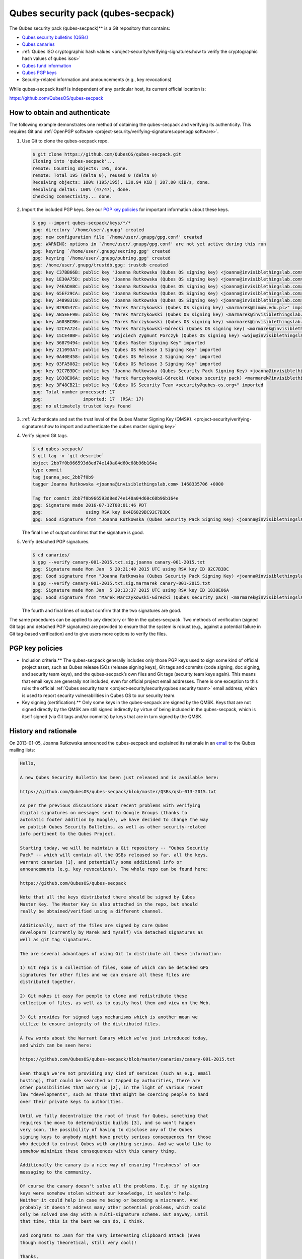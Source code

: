 ===================================
Qubes security pack (qubes-secpack)
===================================


The Qubes security pack (qubes-secpack)** is a Git repository that
contains:

- `Qubes security bulletins (QSBs) <https://www.qubes-os.org/security/qsb/>`__

- `Qubes canaries <https://www.qubes-os.org/security/canary/>`__

- :ref:`Qubes ISO cryptographic hash values <project-security/verifying-signatures:how to verify the cryptographic hash values of qubes isos>`

- `Qubes fund information <https://github.com/QubesOS/qubes-secpack/tree/master/fund>`__

- `Qubes PGP keys <https://keys.qubes-os.org/keys/>`__

- Security-related information and announcements (e.g., key
  revocations)



While qubes-secpack itself is independent of any particular host, its
current official location is:

https://github.com/QubesOS/qubes-secpack

How to obtain and authenticate
------------------------------


The following example demonstrates one method of obtaining the
qubes-secpack and verifying its authenticity. This requires Git and
:ref:`OpenPGP software <project-security/verifying-signatures:openpgp software>`.

1. Use Git to clone the qubes-secpack repo.

   .. code:: bash

         $ git clone https://github.com/QubesOS/qubes-secpack.git
         Cloning into 'qubes-secpack'...
         remote: Counting objects: 195, done.
         remote: Total 195 (delta 0), reused 0 (delta 0)
         Receiving objects: 100% (195/195), 130.94 KiB | 207.00 KiB/s, done.
         Resolving deltas: 100% (47/47), done.
         Checking connectivity... done.


2. Import the included PGP keys. See our `PGP key policies <#pgp-key-policies>`__ for important information about these
   keys.

   .. code:: bash

         $ gpg --import qubes-secpack/keys/*/*
         gpg: directory `/home/user/.gnupg' created
         gpg: new configuration file `/home/user/.gnupg/gpg.conf' created
         gpg: WARNING: options in `/home/user/.gnupg/gpg.conf' are not yet active during this run
         gpg: keyring `/home/user/.gnupg/secring.gpg' created
         gpg: keyring `/home/user/.gnupg/pubring.gpg' created
         gpg: /home/user/.gnupg/trustdb.gpg: trustdb created
         gpg: key C37BB66B: public key "Joanna Rutkowska (Qubes OS signing key) <joanna@invisiblethingslab.com>" imported
         gpg: key 1E30A75D: public key "Joanna Rutkowska (Qubes OS signing key) <joanna@invisiblethingslab.com>" imported
         gpg: key 74EADABC: public key "Joanna Rutkowska (Qubes OS signing key) <joanna@invisiblethingslab.com>" imported
         gpg: key 65EF29CA: public key "Joanna Rutkowska (Qubes OS Signing Key) <joanna@invisiblethingslab.com>" imported
         gpg: key 34898310: public key "Joanna Rutkowska (Qubes OS Signing Key) <joanna@invisiblethingslab.com>" imported
         gpg: key B298547C: public key "Marek Marczykowski (Qubes OS signing key) <marmarek@mimuw.edu.pl>" imported
         gpg: key AB5EEF90: public key "Marek Marczykowski (Qubes OS signing key) <marmarek@invisiblethingslab.com>" imported
         gpg: key A603BCB6: public key "Marek Marczykowski (Qubes OS signing key) <marmarek@invisiblethingslab.com>" imported
         gpg: key 42CFA724: public key "Marek Marczykowski-Górecki (Qubes OS signing key) <marmarek@invisiblethingslab.com>" imported
         gpg: key 15CE40BF: public key "Wojciech Zygmunt Porczyk (Qubes OS signing key) <woju@invisiblethingslab.com>" imported
         gpg: key 36879494: public key "Qubes Master Signing Key" imported
         gpg: key 211093A7: public key "Qubes OS Release 1 Signing Key" imported
         gpg: key 0A40E458: public key "Qubes OS Release 2 Signing Key" imported
         gpg: key 03FA5082: public key "Qubes OS Release 3 Signing Key" imported
         gpg: key 92C7B3DC: public key "Joanna Rutkowska (Qubes Security Pack Signing Key) <joanna@invisiblethingslab.com>" imported
         gpg: key 1830E06A: public key "Marek Marczykowski-Górecki (Qubes security pack) <marmarek@invisiblethingslab.com>" imported
         gpg: key 3F48CB21: public key "Qubes OS Security Team <security@qubes-os.org>" imported
         gpg: Total number processed: 17
         gpg:               imported: 17  (RSA: 17)
         gpg: no ultimately trusted keys found


3. :ref:`Authenticate and set the trust level of the Qubes Master Signing Key (QMSK). <project-security/verifying-signatures:how to import and authenticate the qubes master signing key>`

4. Verify signed Git tags.

   .. code:: bash

         $ cd qubes-secpack/
         $ git tag -v `git describe`
         object 2bb7f0b966593d8ed74e140a04d60c68b96b164e
         type commit
         tag joanna_sec_2bb7f0b9
         tagger Joanna Rutkowska <joanna@invisiblethingslab.com> 1468335706 +0000
         
         Tag for commit 2bb7f0b966593d8ed74e140a04d60c68b96b164e
         gpg: Signature made 2016-07-12T08:01:46 PDT
         gpg:                using RSA key 0x4E6829BC92C7B3DC
         gpg: Good signature from "Joanna Rutkowska (Qubes Security Pack Signing Key) <joanna@invisiblethingslab.com>" [full]

   The final line of output confirms that the signature is good.

5. Verify detached PGP signatures.

   .. code:: bash

         $ cd canaries/
         $ gpg --verify canary-001-2015.txt.sig.joanna canary-001-2015.txt
         gpg: Signature made Mon Jan  5 20:21:40 2015 UTC using RSA key ID 92C7B3DC
         gpg: Good signature from "Joanna Rutkowska (Qubes Security Pack Signing Key) <joanna@invisiblethingslab.com>"
         $ gpg --verify canary-001-2015.txt.sig.marmarek canary-001-2015.txt
         gpg: Signature made Mon Jan  5 20:13:37 2015 UTC using RSA key ID 1830E06A
         gpg: Good signature from "Marek Marczykowski-Górecki (Qubes security pack) <marmarek@invisiblethingslab.com>"

   The fourth and final lines of output confirm that the two signatures
   are good.



The same procedures can be applied to any directory or file in the
qubes-secpack. Two methods of verification (signed Git tags and detached
PGP signatures) are provided to ensure that the system is robust (e.g.,
against a potential failure in Git tag-based verification) and to give
users more options to verify the files.

PGP key policies
----------------


- Inclusion criteria.** The qubes-secpack generally includes only
  those PGP keys used to sign some kind of official project asset, such
  as Qubes release ISOs (release signing keys), Git tags and commits
  (code signing, doc signing, and security team keys), and the
  qubes-secpack’s own files and Git tags (security team keys again).
  This means that email keys are generally not included, even for
  official project email addresses. There is one exception to this
  rule: the official :ref:`Qubes security team <project-security/security:qubes security team>` email address, which is used
  to report security vulnerabilities in Qubes OS to our security team.

- Key signing (certification).** Only some keys in the qubes-secpack
  are signed by the QMSK. Keys that are not signed directly by the QMSK
  are still signed indirectly by virtue of being included in the
  qubes-secpack, which is itself signed (via Git tags and/or commits)
  by keys that are in turn signed by the QMSK.



History and rationale
---------------------


On 2013-01-05, Joanna Rutkowska announced the qubes-secpack and
explained its rationale in an
`email <https://groups.google.com/d/msg/qubes-devel/twkOEaMLtNI/lZyGx6_jFCEJ>`__
to the Qubes mailing lists:

.. code:: bash

      Hello,
      
      A new Qubes Security Bulletin has been just released and is available here:
      
      https://github.com/QubesOS/qubes-secpack/blob/master/QSBs/qsb-013-2015.txt
      
      As per the previous discussions about recent problems with verifying
      digital signatures on messages sent to Google Groups (thanks to
      automatic footer addition by Google), we have decided to change the way
      we publish Qubes Security Bulletins, as well as other security-related
      info pertinent to the Qubes Project.
      
      Starting today, we will be maintain a Git repository -- "Qubes Security
      Pack" -- which will contain all the QSBs released so far, all the keys,
      warrant canaries [1], and potentially some additional info or
      announcements (e.g. key revocations). The whole repo can be found here:
      
      https://github.com/QubesOS/qubes-secpack
      
      Note that all the keys distributed there should be signed by Qubes
      Master Key. The Master Key is also attached in the repo, but should
      really be obtained/verified using a different channel.
      
      Additionally, most of the files are signed by core Qubes
      developers (currently by Marek and myself) via detached signatures as
      well as git tag signatures.
      
      The are several advantages of using Git to distribute all these information:
      
      1) Git repo is a collection of files, some of which can be detached GPG
      signatures for other files and we can ensure all these files are
      distributed together.
      
      2) Git makes it easy for people to clone and redistribute these
      collection of files, as well as to easily host them and view on the Web.
      
      3) Git provides for signed tags mechanisms which is another mean we
      utilize to ensure integrity of the distributed files.
      
      A few words about the Warrant Canary which we've just introduced today,
      and which can be seen here:
      
      https://github.com/QubesOS/qubes-secpack/blob/master/canaries/canary-001-2015.txt
      
      Even though we're not providing any kind of services (such as e.g. email
      hosting), that could be searched or tapped by authorities, there are
      other possibilities that worry us [2], in the light of various recent
      law "developments", such as those that might be coercing people to hand
      over their private keys to authorities.
      
      Until we fully decentralize the root of trust for Qubes, something that
      requires the move to deterministic builds [3], and so won't happen
      very soon, the possibility of having to disclose any of the Qubes
      signing keys to anybody might have pretty serious consequences for those
      who decided to entrust Qubes with anything serious. And we would like to
      somehow minimize these consequences with this canary thing.
      
      Additionally the canary is a nice way of ensuring "freshness" of our
      messaging to the community.
      
      Of course the canary doesn't solve all the problems. E.g. if my signing
      keys were somehow stolen without our knowledge, it wouldn't help.
      Neither it could help in case me being or becoming a miscreant. And
      probably it doesn't address many other potential problems, which could
      only be solved one day with a multi-signature scheme. But anyway, until
      that time, this is the best we can do, I think.
      
      And congrats to Jann for the very interesting clipboard attack (even
      though mostly theoretical, still very cool)!
      
      Thanks,
      joanna.
      
      --
      The Qubes Security Team
      https://www.qubes-os.org/doc/SecurityPage
      
      
      [1] http://en.wikipedia.org/wiki/Warrant_canary
      
      [2] Especially myself, because I'm currently the Root Of Trust for all
      Qubes binaries :/
      
      [3] Deterministic builds are required because it's the only way we can
      implement multiple signature scheme for distributed binaries.


